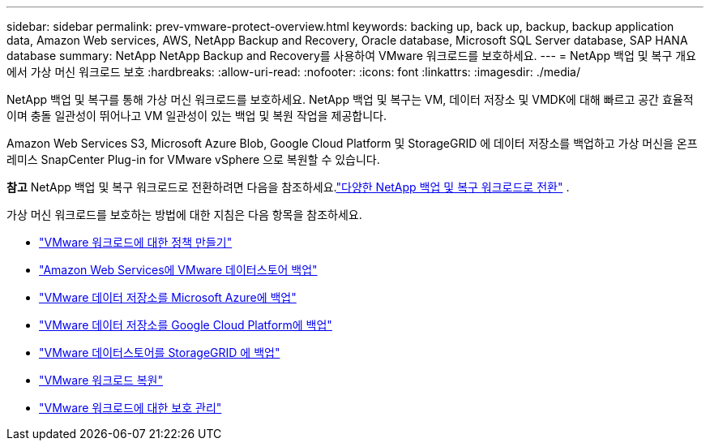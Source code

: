 ---
sidebar: sidebar 
permalink: prev-vmware-protect-overview.html 
keywords: backing up, back up, backup, backup application data, Amazon Web services, AWS, NetApp Backup and Recovery, Oracle database, Microsoft SQL Server database, SAP HANA database 
summary: NetApp NetApp Backup and Recovery를 사용하여 VMware 워크로드를 보호하세요. 
---
= NetApp 백업 및 복구 개요에서 가상 머신 워크로드 보호
:hardbreaks:
:allow-uri-read: 
:nofooter: 
:icons: font
:linkattrs: 
:imagesdir: ./media/


[role="lead"]
NetApp 백업 및 복구를 통해 가상 머신 워크로드를 보호하세요.  NetApp 백업 및 복구는 VM, 데이터 저장소 및 VMDK에 대해 빠르고 공간 효율적이며 충돌 일관성이 뛰어나고 VM 일관성이 있는 백업 및 복원 작업을 제공합니다.

Amazon Web Services S3, Microsoft Azure Blob, Google Cloud Platform 및 StorageGRID 에 데이터 저장소를 백업하고 가상 머신을 온프레미스 SnapCenter Plug-in for VMware vSphere 으로 복원할 수 있습니다.

[]
====
*참고* NetApp 백업 및 복구 워크로드로 전환하려면 다음을 참조하세요.link:br-start-switch-ui.html["다양한 NetApp 백업 및 복구 워크로드로 전환"] .

====
가상 머신 워크로드를 보호하는 방법에 대한 지침은 다음 항목을 참조하세요.

* link:prev-vmware-policy-create.html["VMware 워크로드에 대한 정책 만들기"]
* link:prev-vmware-backup-aws.html["Amazon Web Services에 VMware 데이터스토어 백업"]
* link:prev-vmware-backup-azure.html["VMware 데이터 저장소를 Microsoft Azure에 백업"]
* link:prev-vmware-backup-gcp.html["VMware 데이터 저장소를 Google Cloud Platform에 백업"]
* link:prev-vmware-backup-storagegrid.html["VMware 데이터스토어를 StorageGRID 에 백업"]
* link:prev-vmware-restore.html["VMware 워크로드 복원"]
* link:prev-vmware-manage.html["VMware 워크로드에 대한 보호 관리"]

